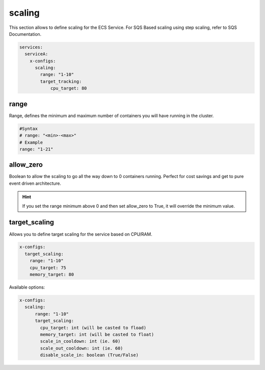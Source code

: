 ﻿.. _ecs_composex_scaling_syntax_reference:

scaling
-------

This section allows to define scaling for the ECS Service.
For SQS Based scaling using step scaling, refer to SQS Documentation.

.. code-block:: yaml

    services:
      serviceA:
        x-configs:
          scaling:
            range: "1-10"
            target_tracking:
                cpu_target: 80

range
"""""

Range, defines the minimum and maximum number of containers you will have running in the cluster.

.. code-block:: yaml

    #Syntax
    # range: "<min>-<max>"
    # Example
    range: "1-21"


allow_zero
"""""""""""

Boolean to allow the scaling to go all the way down to 0 containers running. Perfect for cost savings and get to pure
event driven architecture.

.. hint::

    If you set the range minimum above 0 and then set allow_zero to True, it will override the minimum value.

target_scaling
""""""""""""""

Allows you to define target scaling for the service based on CPU/RAM.

.. code-block:: yaml

    x-configs:
      target_scaling:
        range: "1-10"
        cpu_target: 75
        memory_target: 80

Available options:

.. code-block:: yaml

    x-configs:
      scaling:
          range: "1-10"
          target_scaling:
            cpu_target: int (will be casted to fload)
            memory_target: int (will be casted to float)
            scale_in_cooldown: int (ie. 60)
            scale_out_cooldown: int (ie. 60)
            disable_scale_in: boolean (True/False)
